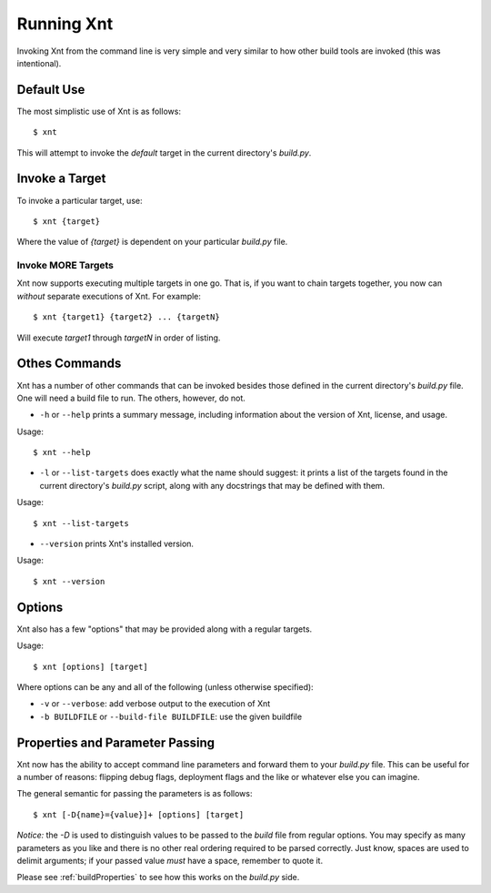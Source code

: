 Running Xnt
===========

Invoking Xnt from the command line is very simple and very similar to how other
build tools are invoked (this was intentional).

.. _defaultUse:

Default Use
-----------

The most simplistic use of Xnt is as follows::

    $ xnt

This will attempt to invoke the `default` target in the current directory's
`build.py`.

.. _invokeTarget:

Invoke a Target
---------------

To invoke a particular target, use::

    $ xnt {target}

Where the value of `{target}` is dependent on your particular `build.py` file.

Invoke MORE Targets
~~~~~~~~~~~~~~~~~~~

Xnt now supports executing multiple targets in one go. That is, if you want to
chain targets together, you now can *without* separate executions of Xnt. For
example::

    $ xnt {target1} {target2} ... {targetN}

Will execute `target1` through `targetN` in order of listing.

.. _otherCommands:

Othes Commands
--------------

Xnt has a number of other commands that can be invoked besides those defined in
the current directory's `build.py` file. One will need a build file to run. The
others, however, do not.

* ``-h`` or ``--help`` prints a summary message, including information about
  the version of Xnt, license, and usage.

Usage::

    $ xnt --help


* ``-l`` or ``--list-targets`` does exactly what the name should suggest: it
  prints a list of the targets found in the current directory's `build.py`
  script, along with any docstrings that may be defined with them.

Usage::

    $ xnt --list-targets

* ``--version`` prints Xnt's installed version.

Usage::

    $ xnt --version

.. _xntOptions:

Options
-------

Xnt also has a few "options" that may be provided along with a regular targets.

Usage::

    $ xnt [options] [target]

Where options can be any and all of the following (unless otherwise specified):

* ``-v`` or ``--verbose``: add verbose output to the execution of Xnt

* ``-b BUILDFILE`` or ``--build-file BUILDFILE``: use the given buildfile

.. _xntPropertiesParameters:

Properties and Parameter Passing
--------------------------------

Xnt now has the ability to accept command line parameters and forward them to
your `build.py` file. This can be useful for a number of reasons: flipping
debug flags, deployment flags and the like or whatever else you can imagine.

The general semantic for passing the parameters is as follows::

    $ xnt [-D{name}={value}]+ [options] [target]

*Notice:* the `-D` is used to distinguish values to be passed to the `build`
file from regular options. You may specify as many parameters as you like and
there is no other real ordering required to be parsed correctly. Just know,
spaces are used to delimit arguments; if your passed value *must* have a space,
remember to quote it.

Please see :ref:`buildProperties` to see how this works on the `build.py` side.
